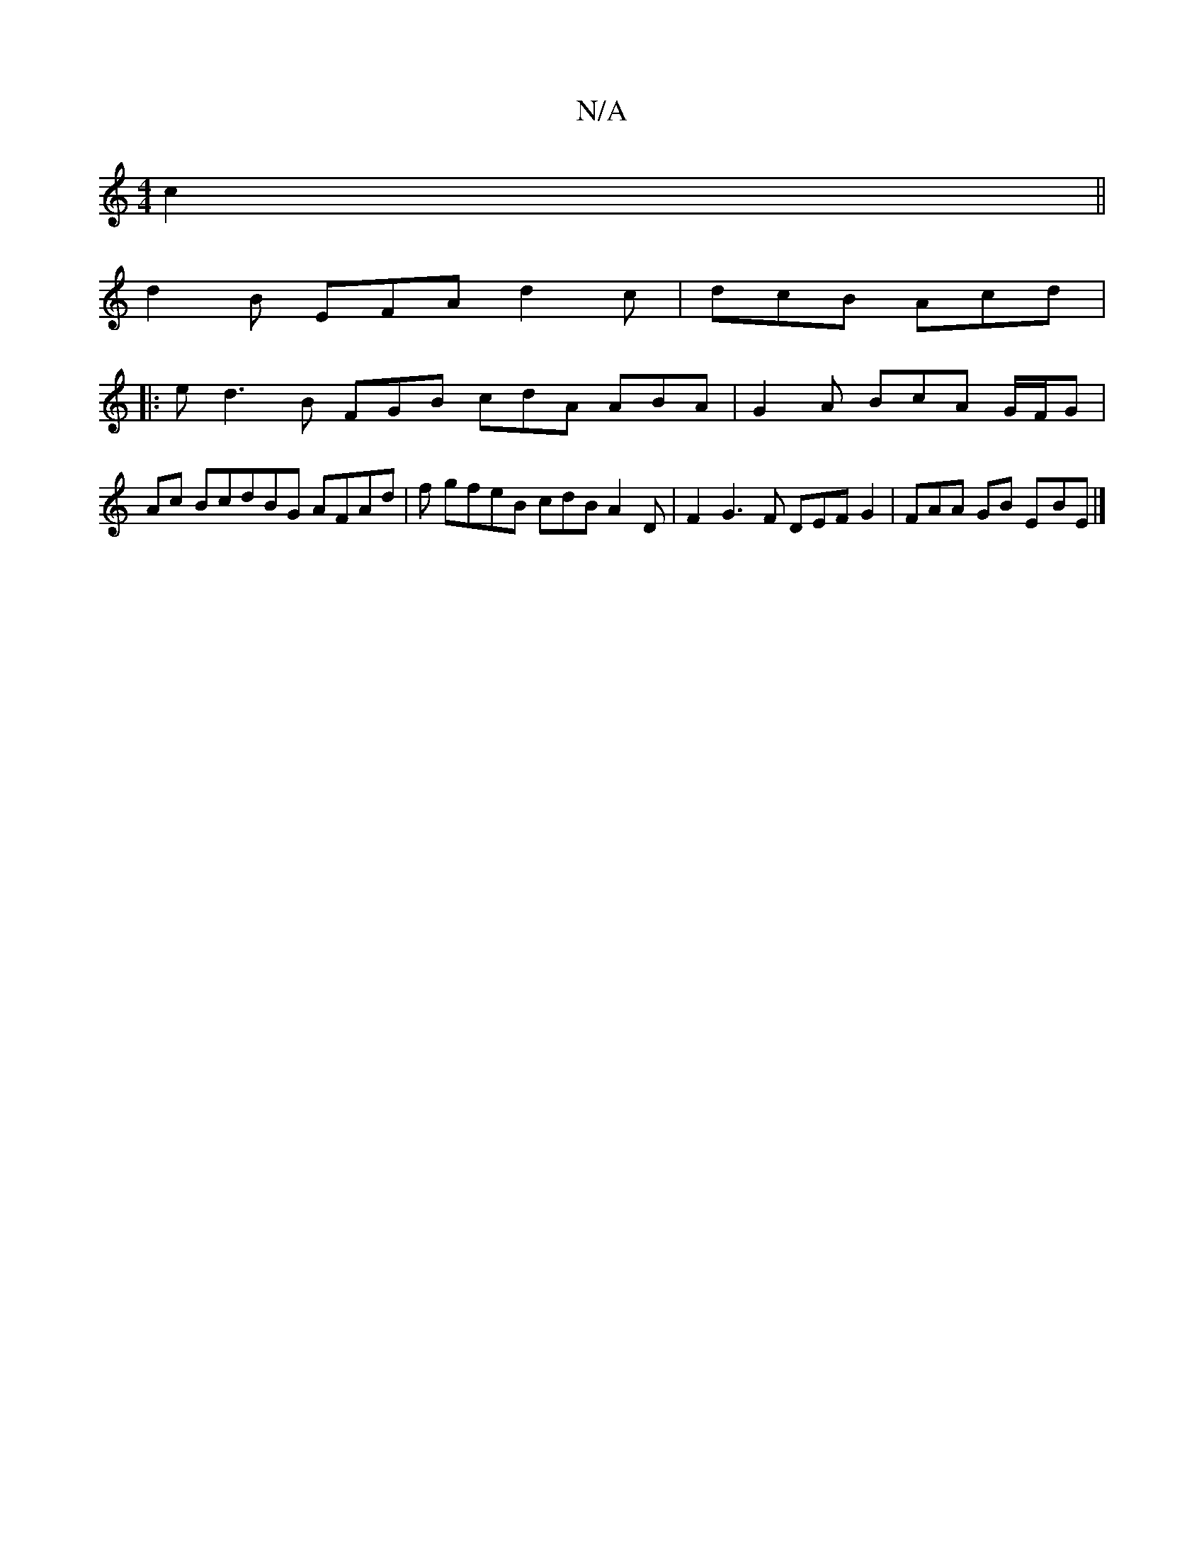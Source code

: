 X:1
T:N/A
M:4/4
R:N/A
K:Cmajor
 c2||
d2 B EFA d2 c | dcB Acd |
|: ed3 B FGB cdA ABA | G2 A BcA G/F/G | Ac BcdBG AFAd | f gfeB cdB A2 D | F2 G3 F DEF G2 | FAA GB E-BE |]

|:Bd|BABd Bcdc | B2 cd B=cBA |D3 F BEEG Bedc e3 ^f2 d e :|
BA